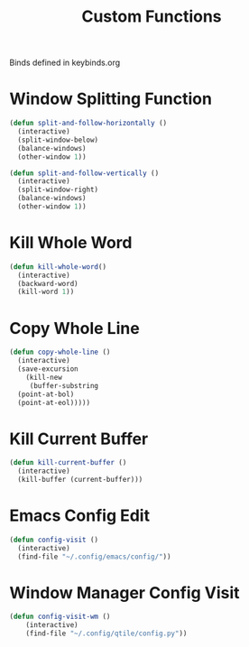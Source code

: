 #+TITLE: Custom Functions
Binds defined in keybinds.org
* Window Splitting Function
#+begin_src emacs-lisp
  (defun split-and-follow-horizontally ()
    (interactive)
    (split-window-below)
    (balance-windows)
    (other-window 1))

  (defun split-and-follow-vertically ()
    (interactive)
    (split-window-right)
    (balance-windows)
    (other-window 1))
#+end_src

* Kill Whole Word
#+begin_src emacs-lisp
  (defun kill-whole-word()
    (interactive)
    (backward-word)
    (kill-word 1))
#+end_src
* Copy Whole Line
#+begin_src emacs-lisp
  (defun copy-whole-line ()
    (interactive)
    (save-excursion
      (kill-new
       (buffer-substring
	(point-at-bol)
	(point-at-eol)))))
#+end_src

* Kill Current Buffer
#+begin_src emacs-lisp
  (defun kill-current-buffer ()
    (interactive)
    (kill-buffer (current-buffer)))
#+end_src

* Emacs Config Edit
#+begin_src emacs-lisp
  (defun config-visit ()
    (interactive)
    (find-file "~/.config/emacs/config/"))
#+end_src

* Window Manager Config Visit
#+begin_src emacs-lisp
  (defun config-visit-wm ()
      (interactive)
      (find-file "~/.config/qtile/config.py"))
#+end_src

